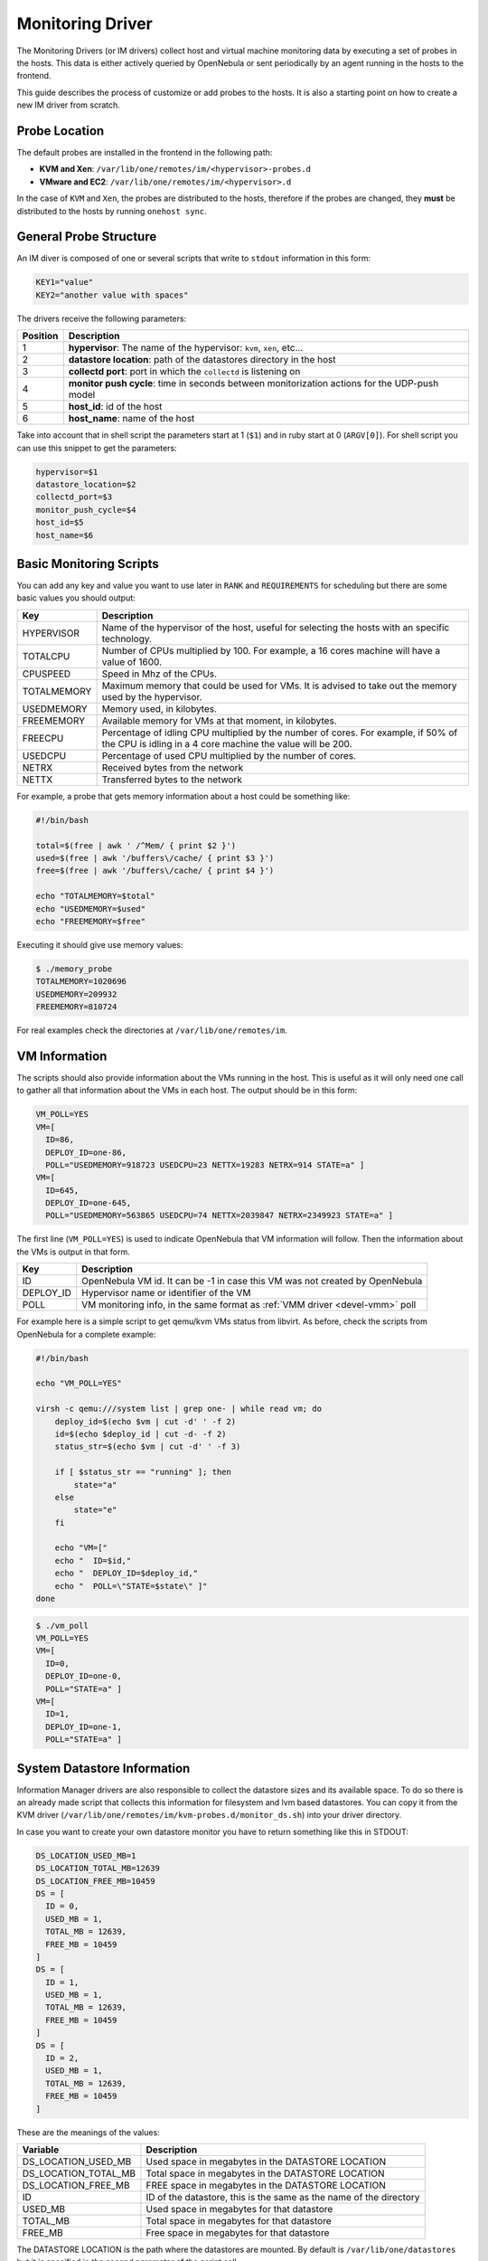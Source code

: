 .. _devel-im:

==================
Monitoring Driver
==================

The Monitoring Drivers (or IM drivers) collect host and virtual machine monitoring data by executing a set of probes in the hosts. This data is either actively queried by OpenNebula or sent periodically by an agent running in the hosts to the frontend.

This guide describes the process of customize or add probes to the hosts. It is also a starting point on how to create a new IM driver from scratch.

Probe Location
==============

The default probes are installed in the frontend in the following path:

-  **KVM and Xen**: ``/var/lib/one/remotes/im/<hypervisor>-probes.d``
-  **VMware and EC2**: ``/var/lib/one/remotes/im/<hypervisor>.d``

In the case of ``KVM`` and ``Xen``, the probes are distributed to the hosts, therefore if the probes are changed, they **must** be distributed to the hosts by running ``onehost sync``.

General Probe Structure
=======================

An IM diver is composed of one or several scripts that write to ``stdout`` information in this form:

.. code::

    KEY1="value"
    KEY2="another value with spaces"

The drivers receive the following parameters:

+------------+-------------------------------------------------------------------------------------------------+
| Position   | Description                                                                                     |
+============+=================================================================================================+
| 1          | **hypervisor**: The name of the hypervisor: ``kvm``, ``xen``, etc...                            |
+------------+-------------------------------------------------------------------------------------------------+
| 2          | **datastore location**: path of the datastores directory in the host                            |
+------------+-------------------------------------------------------------------------------------------------+
| 3          | **collectd port**: port in which the ``collectd`` is listening on                               |
+------------+-------------------------------------------------------------------------------------------------+
| 4          | **monitor push cycle**: time in seconds between monitorization actions for the UDP-push model   |
+------------+-------------------------------------------------------------------------------------------------+
| 5          | **host\_id**: id of the host                                                                    |
+------------+-------------------------------------------------------------------------------------------------+
| 6          | **host\_name**: name of the host                                                                |
+------------+-------------------------------------------------------------------------------------------------+

Take into account that in shell script the parameters start at 1 (``$1``) and in ruby start at 0 (``ARGV[0]``). For shell script you can use this snippet to get the parameters:

.. code::

    hypervisor=$1
    datastore_location=$2
    collectd_port=$3
    monitor_push_cycle=$4
    host_id=$5
    host_name=$6

.. _devel-im_basic_monitoring_scripts:

Basic Monitoring Scripts
========================

You can add any key and value you want to use later in ``RANK`` and ``REQUIREMENTS`` for scheduling but there are some basic values you should output:

+---------------+---------------------------------------------------------------------------------------------------------------------------------------------------+
| Key           | Description                                                                                                                                       |
+===============+===================================================================================================================================================+
| HYPERVISOR    | Name of the hypervisor of the host, useful for selecting the hosts with an specific technology.                                                   |
+---------------+---------------------------------------------------------------------------------------------------------------------------------------------------+
| TOTALCPU      | Number of CPUs multiplied by 100. For example, a 16 cores machine will have a value of 1600.                                                      |
+---------------+---------------------------------------------------------------------------------------------------------------------------------------------------+
| CPUSPEED      | Speed in Mhz of the CPUs.                                                                                                                         |
+---------------+---------------------------------------------------------------------------------------------------------------------------------------------------+
| TOTALMEMORY   | Maximum memory that could be used for VMs. It is advised to take out the memory used by the hypervisor.                                           |
+---------------+---------------------------------------------------------------------------------------------------------------------------------------------------+
| USEDMEMORY    | Memory used, in kilobytes.                                                                                                                        |
+---------------+---------------------------------------------------------------------------------------------------------------------------------------------------+
| FREEMEMORY    | Available memory for VMs at that moment, in kilobytes.                                                                                            |
+---------------+---------------------------------------------------------------------------------------------------------------------------------------------------+
| FREECPU       | Percentage of idling CPU multiplied by the number of cores. For example, if 50% of the CPU is idling in a 4 core machine the value will be 200.   |
+---------------+---------------------------------------------------------------------------------------------------------------------------------------------------+
| USEDCPU       | Percentage of used CPU multiplied by the number of cores.                                                                                         |
+---------------+---------------------------------------------------------------------------------------------------------------------------------------------------+
| NETRX         | Received bytes from the network                                                                                                                   |
+---------------+---------------------------------------------------------------------------------------------------------------------------------------------------+
| NETTX         | Transferred bytes to the network                                                                                                                  |
+---------------+---------------------------------------------------------------------------------------------------------------------------------------------------+

For example, a probe that gets memory information about a host could be something like:

.. code::

    #!/bin/bash
     
    total=$(free | awk ' /^Mem/ { print $2 }')
    used=$(free | awk '/buffers\/cache/ { print $3 }')
    free=$(free | awk '/buffers\/cache/ { print $4 }')
     
    echo "TOTALMEMORY=$total"
    echo "USEDMEMORY=$used"
    echo "FREEMEMORY=$free"

Executing it should give use memory values:

.. code::

    $ ./memory_probe
    TOTALMEMORY=1020696
    USEDMEMORY=209932
    FREEMEMORY=810724

For real examples check the directories at ``/var/lib/one/remotes/im``.

.. _devel-im_vm_information:

VM Information
==============

The scripts should also provide information about the VMs running in the host. This is useful as it will only need one call to gather all that information about the VMs in each host. The output should be in this form:

.. code::

    VM_POLL=YES
    VM=[
      ID=86,
      DEPLOY_ID=one-86,
      POLL="USEDMEMORY=918723 USEDCPU=23 NETTX=19283 NETRX=914 STATE=a" ]
    VM=[
      ID=645,
      DEPLOY_ID=one-645,
      POLL="USEDMEMORY=563865 USEDCPU=74 NETTX=2039847 NETRX=2349923 STATE=a" ]

The first line (``VM_POLL=YES``) is used to indicate OpenNebula that VM information will follow. Then the information about the VMs is output in that form.

+------------+------------------------------------------------------------------------------+
|    Key     |                                 Description                                  |
+============+==============================================================================+
| ID         | OpenNebula VM id. It can be -1 in case this VM was not created by OpenNebula |
+------------+------------------------------------------------------------------------------+
| DEPLOY\_ID | Hypervisor name or identifier of the VM                                      |
+------------+------------------------------------------------------------------------------+
| POLL       | VM monitoring info, in the same format as :ref:`VMM driver <devel-vmm>` poll |
+------------+------------------------------------------------------------------------------+

For example here is a simple script to get qemu/kvm VMs status from libvirt. As before, check the scripts from OpenNebula for a complete example:

.. code::

    #!/bin/bash
     
    echo "VM_POLL=YES"
     
    virsh -c qemu:///system list | grep one- | while read vm; do
        deploy_id=$(echo $vm | cut -d' ' -f 2)
        id=$(echo $deploy_id | cut -d- -f 2)
        status_str=$(echo $vm | cut -d' ' -f 3)
     
        if [ $status_str == "running" ]; then
            state="a"
        else
            state="e"
        fi
     
        echo "VM=["
        echo "  ID=$id,"
        echo "  DEPLOY_ID=$deploy_id,"
        echo "  POLL=\"STATE=$state\" ]"
    done

.. code::

    $ ./vm_poll
    VM_POLL=YES
    VM=[
      ID=0,
      DEPLOY_ID=one-0,
      POLL="STATE=a" ]
    VM=[
      ID=1,
      DEPLOY_ID=one-1,
      POLL="STATE=a" ]

System Datastore Information
============================

Information Manager drivers are also responsible to collect the datastore sizes and its available space. To do so there is an already made script that collects this information for filesystem and lvm based datastores. You can copy it from the KVM driver (``/var/lib/one/remotes/im/kvm-probes.d/monitor_ds.sh``) into your driver directory.

In case you want to create your own datastore monitor you have to return something like this in STDOUT:

.. code::

    DS_LOCATION_USED_MB=1
    DS_LOCATION_TOTAL_MB=12639
    DS_LOCATION_FREE_MB=10459
    DS = [
      ID = 0,
      USED_MB = 1,
      TOTAL_MB = 12639,
      FREE_MB = 10459
    ]
    DS = [
      ID = 1,
      USED_MB = 1,
      TOTAL_MB = 12639,
      FREE_MB = 10459
    ]
    DS = [
      ID = 2,
      USED_MB = 1,
      TOTAL_MB = 12639,
      FREE_MB = 10459
    ]

These are the meanings of the values:

+---------------------------+----------------------------------------------------------------------+
| Variable                  | Description                                                          |
+===========================+======================================================================+
| DS\_LOCATION\_USED\_MB    | Used space in megabytes in the DATASTORE LOCATION                    |
+---------------------------+----------------------------------------------------------------------+
| DS\_LOCATION\_TOTAL\_MB   | Total space in megabytes in the DATASTORE LOCATION                   |
+---------------------------+----------------------------------------------------------------------+
| DS\_LOCATION\_FREE\_MB    | FREE space in megabytes in the DATASTORE LOCATION                    |
+---------------------------+----------------------------------------------------------------------+
| ID                        | ID of the datastore, this is the same as the name of the directory   |
+---------------------------+----------------------------------------------------------------------+
| USED\_MB                  | Used space in megabytes for that datastore                           |
+---------------------------+----------------------------------------------------------------------+
| TOTAL\_MB                 | Total space in megabytes for that datastore                          |
+---------------------------+----------------------------------------------------------------------+
| FREE\_MB                  | Free space in megabytes for that datastore                           |
+---------------------------+----------------------------------------------------------------------+

The DATASTORE LOCATION is the path where the datastores are mounted. By default is ``/var/lib/one/datastores`` but it is specified in the second parameter of the script call.

Creating a New IM Driver
========================

Choosing the Execution Engine
-----------------------------

OpenNebula provides two IM probe execution engines: ``one_im_sh`` and ``one_im_ssh``. ``one_im_sh`` is used to execute probes in the frontend, for example ``vmware`` uses this engine as it collects data via an API call executed in the frontend. On the other hand, ``one_im_ssh`` is used when probes need to be run remotely in the hosts, which is the case for ``Xen`` and ``KVM``.

Populating the Probes
---------------------

Both ``one_im_sh`` and ``one_im_ssh`` require an argument which indicates the directory that contains the probes. This argument is appended with ”.d”.

**Example**: For ``VMware`` the execution engine is ``one_im_sh`` (local execution) and the argument is ``vmware``, therefore the probes that will be executed in the hosts are located in ``/var/lib/one/remotes/im/vmware.d``

Making Use of Colllectd
-----------------------

If the new IM driver wishes to use the ``collectd`` component, it needs to:

-  Use ``one_im_ssh``
-  The ``/var/lib/one/remotes/im/<im_name>.d`` should **only** contain 2 files, the sames that are provided by default inside ``kvm.d`` and ``xen.d``, which are: ``collectd-client_control.sh`` and ``collectd-client.rb``.
-  The probes should be actually placed in the ``/var/lib/one/remotes/im/<im_name>-probes.d`` folder.

Enabling the Driver
-------------------

A new IM section should be placed added to ``oned.conf``.

Example:

.. code::

    IM_MAD = [
          name       = "ganglia",
          executable = "one_im_sh",
          arguments  = "ganglia" ]

